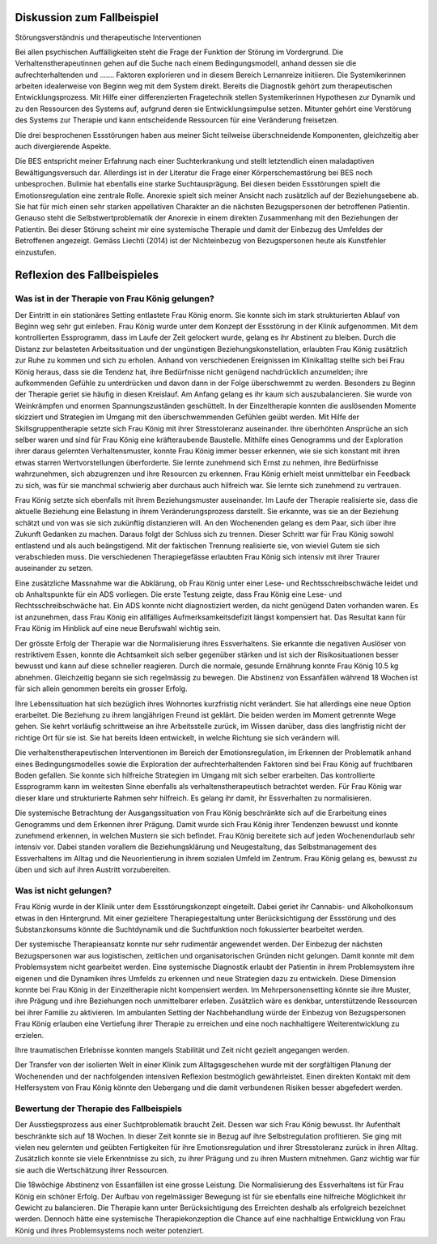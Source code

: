 Diskussion zum Fallbeispiel
---------------------------

Störungsverständnis und therapeutische Interventionen

Bei allen psychischen Auffälligkeiten steht die Frage der Funktion der Störung
im Vordergrund. Die Verhaltenstherapeutinnen gehen auf die Suche nach einem
Bedingungsmodell, anhand dessen sie die aufrechterhaltenden und .......
Faktoren explorieren und in diesem Bereich Lernanreize initiieren. Die
Systemikerinnen arbeiten idealerweise von Beginn weg mit dem System direkt.
Bereits die Diagnostik gehört zum therapeutischen Entwicklungsprozess. Mit
Hilfe einer differenzierten Fragetechnik stellen Systemikerinnen Hypothesen zur
Dynamik und zu den Ressourcen des Systems auf, aufgrund deren sie
Entwicklungsimpulse setzen. Mitunter gehört eine Verstörung des Systems zur
Therapie und kann entscheidende Ressourcen für eine Veränderung freisetzen.

Die drei besprochenen Essstörungen haben aus meiner Sicht teilweise
überschneidende Komponenten, gleichzeitig aber auch divergierende Aspekte.

Die BES entspricht meiner Erfahrung nach einer Suchterkrankung und stellt
letztendlich einen maladaptiven Bewältigungsversuch dar. Allerdings ist in der
Literatur die Frage einer Körperschemastörung bei BES noch unbesprochen.
Bulimie hat ebenfalls eine starke Suchtausprägung. Bei diesen beiden
Essstörungen spielt die Emotionsregulation eine zentrale Rolle. Anorexie spielt
sich meiner Ansicht nach zusätzlich auf der Beziehungsebene ab. Sie hat für
mich einen sehr starken appellativen Charakter an die nächsten Bezugspersonen
der betroffenen Patientin. Genauso steht die Selbstwertproblematik der Anorexie
in einem direkten Zusammenhang mit den Beziehungen der Patientin. Bei dieser
Störung scheint mir eine systemische Therapie und damit der Einbezug des
Umfeldes der Betroffenen angezeigt. Gemäss Liechti (2014) ist der Nichteinbezug
von Bezugspersonen heute als Kunstfehler einzustufen.

Reflexion des Fallbeispieles
----------------------------

Was ist in der Therapie von Frau König gelungen?
^^^^^^^^^^^^^^^^^^^^^^^^^^^^^^^^^^^^^^^^^^^^^^^^

Der Eintritt in ein stationäres Setting entlastete Frau König enorm. Sie konnte
sich im stark strukturierten Ablauf von Beginn weg sehr gut einleben. Frau
König wurde unter dem Konzept der Essstörung in der Klinik aufgenommen. Mit dem
kontrollierten Essprogramm, dass im Laufe der Zeit gelockert wurde, gelang es
ihr Abstinent zu bleiben. Durch die Distanz zur belasteten Arbeitssituation und
der ungünstigen Beziehungskonstellation, erlaubten Frau König zusätzlich zur
Ruhe zu kommen und sich zu erholen. Anhand von verschiedenen Ereignissen im
Klinikalltag stellte sich bei Frau König heraus, dass sie die Tendenz hat, ihre
Bedürfnisse nicht genügend nachdrücklich anzumelden; ihre aufkommenden Gefühle
zu unterdrücken und davon dann in der Folge überschwemmt zu werden. Besonders
zu Beginn der Therapie geriet sie häufig in diesen Kreislauf. Am Anfang gelang
es ihr kaum sich auszubalancieren. Sie wurde von Weinkrämpfen und enormen
Spannungszuständen geschüttelt. In der Einzeltherapie konnten die auslösenden
Momente skizziert und Strategien im Umgang mit den überschwemmenden Gefühlen
geübt werden. Mit Hilfe der Skillsgruppentherapie setzte sich Frau König mit
ihrer Stresstoleranz auseinander. Ihre überhöhten Ansprüche an sich selber
waren und sind für Frau König eine kräfteraubende Baustelle. Mithilfe eines
Genogramms und der Exploration ihrer daraus gelernten Verhaltensmuster, konnte
Frau König immer besser erkennen, wie sie sich konstant mit ihren etwas starren
Wertvorstellungen überforderte. Sie lernte zunehmend sich Ernst zu nehmen, ihre
Bedürfnisse wahrzunehmen, sich abzugrenzen und ihre Resourcen zu erkennen. Frau
König erhielt meist unmittelbar ein Feedback zu sich, was für sie manchmal
schwierig aber durchaus auch hilfreich war. Sie lernte sich zunehmend zu
vertrauen.

Frau König setzte sich ebenfalls mit ihrem Beziehungsmuster auseinander. Im
Laufe der Therapie realisierte sie, dass die aktuelle Beziehung eine Belastung
in ihrem Veränderungsprozess darstellt. Sie erkannte, was sie an der Beziehung
schätzt und von was sie sich zukünftig distanzieren will. An den Wochenenden
gelang es dem Paar, sich über ihre Zukunft Gedanken zu machen. Daraus folgt der
Schluss sich zu trennen. Dieser Schritt war für Frau König sowohl entlastend
und als auch beängstigend. Mit der faktischen Trennung realisierte sie, von
wieviel Gutem sie sich verabschieden muss. Die verschiedenen Therapiegefässe
erlaubten Frau König sich intensiv mit ihrer Traurer auseinander zu setzen.

Eine zusätzliche Massnahme war die Abklärung, ob Frau König unter einer Lese-
und Rechtsschreibschwäche leidet und ob Anhaltspunkte für ein ADS vorliegen.
Die erste Testung zeigte, dass Frau König eine Lese- und Rechtsschreibschwäche
hat. Ein ADS konnte nicht diagnostiziert werden, da nicht genügend Daten
vorhanden waren. Es ist anzunehmen, dass Frau König ein allfälliges
Aufmerksamkeitsdefizit längst kompensiert hat. Das Resultat kann für Frau König
im Hinblick auf eine neue Berufswahl  wichtig sein.

Der grösste Erfolg der Therapie war die Normalisierung ihres Essverhaltens. Sie
erkannte die negativen Auslöser von restriktivem Essen, konnte die Achtsamkeit
sich selber gegenüber stärken und ist sich der Risikosituationen besser bewusst
und kann auf diese schneller reagieren. Durch die normale, gesunde Ernährung
konnte Frau König 10.5 kg abnehmen. Gleichzeitig begann sie sich regelmässig zu
bewegen. Die Abstinenz von Essanfällen während 18 Wochen ist für sich allein
genommen bereits ein grosser Erfolg.

Ihre Lebenssituation hat sich bezüglich ihres Wohnortes kurzfristig nicht
verändert. Sie hat allerdings eine neue Option erarbeitet. Die Beziehung zu
ihrem langjährigen Freund ist geklärt. Die beiden werden im Moment getrennte
Wege gehen. Sie kehrt vorläufig schrittweise an ihre Arbeitsstelle zurück, im
Wissen darüber, dass dies langfristig nicht der richtige Ort für sie ist. Sie
hat bereits Ideen entwickelt, in welche Richtung sie sich verändern will.

Die verhaltenstherapeutischen Interventionen im Bereich der Emotionsregulation,
im Erkennen der Problematik anhand eines Bedingungsmodelles sowie die
Exploration der aufrechterhaltenden Faktoren sind bei Frau König auf
fruchtbaren Boden gefallen. Sie konnte sich hilfreiche Strategien im Umgang mit
sich selber erarbeiten. Das kontrollierte Essprogramm kann im weitesten Sinne
ebenfalls als verhaltenstherapeutisch betrachtet werden. Für Frau König war
dieser klare und strukturierte Rahmen sehr hilfreich. Es gelang ihr damit, ihr
Essverhalten zu normalisieren.

Die systemische Betrachtung der Ausgangssituation von Frau König beschränkte
sich auf die Erarbeitung eines Genogramms und dem Erkennen ihrer Prägung. Damit
wurde sich Frau König ihrer Tendenzen bewusst und konnte zunehmend erkennen, in
welchen Mustern sie sich befindet. Frau König bereitete sich auf jeden
Wochenendurlaub sehr intensiv vor. Dabei standen vorallem die Beziehungsklärung
und Neugestaltung, das Selbstmanagement des Essverhaltens im Alltag und die
Neuorientierung in ihrem sozialen Umfeld im Zentrum. Frau König gelang es,
bewusst zu üben und sich auf ihren Austritt vorzubereiten.

Was ist nicht gelungen?
^^^^^^^^^^^^^^^^^^^^^^^

Frau König wurde in der Klinik unter dem Essstörungskonzept eingeteilt. Dabei geriet ihr Cannabis- und Alkoholkonsum etwas in den Hintergrund. Mit einer gezieltere Therapiegestaltung unter Berücksichtigung der Essstörung und des Substanzkonsums könnte die Suchtdynamik und die Suchtfunktion noch fokussierter bearbeitet werden.

Der systemische Therapieansatz konnte nur sehr rudimentär angewendet werden. Der Einbezug der nächsten Bezugspersonen war aus logistischen, zeitlichen und organisatorischen Gründen nicht gelungen. Damit konnte mit dem Problemsystem nicht gearbeitet werden. Eine systemische Diagnostik erlaubt der Patientin in ihrem Problemsystem ihre eigenen und die Dynamiken ihres Umfelds zu erkennen und neue Strategien dazu zu entwickeln. Diese Dimension konnte bei Frau König in der Einzeltherapie nicht kompensiert werden. Im Mehrpersonensetting könnte sie ihre Muster, ihre Prägung und ihre Beziehungen noch unmittelbarer erleben. Zusätzlich wäre es denkbar, unterstützende Ressourcen bei ihrer Familie zu aktivieren. Im ambulanten Setting der Nachbehandlung würde der Einbezug von Bezugspersonen Frau König erlauben eine Vertiefung ihrer Therapie zu erreichen und eine noch nachhaltigere Weiterentwicklung zu erzielen.

Ihre traumatischen Erlebnisse konnten mangels Stabilität und Zeit nicht gezielt angegangen werden.

Der Transfer von der isolierten Welt in einer Klinik zum Alltagsgeschehen wurde mit der sorgfältigen Planung der Wochenenden und der nachfolgenden intensiven Reflexion bestmöglich gewährleistet. Einen direkten Kontakt mit dem Helfersystem von Frau König könnte den Uebergang und die damit verbundenen Risiken besser abgefedert werden. 

Bewertung der Therapie des Fallbeispiels
^^^^^^^^^^^^^^^^^^^^^^^^^^^^^^^^^^^^^^^^

Der Ausstiegsprozess aus einer Suchtproblematik braucht Zeit. Dessen war sich
Frau König bewusst. Ihr Aufenthalt beschränkte sich auf 18 Wochen. In dieser
Zeit konnte sie in Bezug auf ihre Selbstregulation profitieren. Sie ging mit
vielen neu gelernten und geübten Fertigkeiten für ihre Emotionsregulation und
ihrer Stresstoleranz zurück in ihren Alltag. Zusätzlich konnte sie viele
Erkenntnisse zu sich, zu ihrer Prägung und zu ihren Mustern mitnehmen. Ganz
wichtig war für sie auch die Wertschätzung ihrer Ressourcen.

Die 18wöchige Abstinenz von Essanfällen ist eine grosse Leistung. Die
Normalisierung des Essverhaltens ist für Frau König ein schöner Erfolg. Der
Aufbau von regelmässiger Bewegung ist für sie ebenfalls eine hilfreiche
Möglichkeit ihr Gewicht zu balancieren. Die Therapie kann unter
Berücksichtigung des Erreichten deshalb als erfolgreich bezeichnet werden.
Dennoch hätte eine systemische Therapiekonzeption die Chance auf eine
nachhaltige Entwicklung von Frau König und ihres Problemsystems noch weiter
potenziert.
